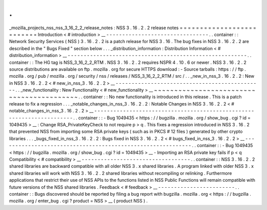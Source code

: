 .
.
_mozilla_projects_nss_nss_3_16_2_2_release_notes
:
NSS
3
.
16
.
2
.
2
release
notes
=
=
=
=
=
=
=
=
=
=
=
=
=
=
=
=
=
=
=
=
=
=
=
=
=
=
Introduction
<
#
introduction
>
__
-
-
-
-
-
-
-
-
-
-
-
-
-
-
-
-
-
-
-
-
-
-
-
-
-
-
-
-
-
-
-
-
.
.
container
:
:
Network
Security
Services
(
NSS
)
3
.
16
.
2
.
2
is
a
patch
release
for
NSS
3
.
16
.
The
bug
fixes
in
NSS
3
.
16
.
2
.
2
are
described
in
the
"
Bugs
Fixed
"
section
below
.
.
.
_distribution_information
:
Distribution
Information
<
#
distribution_information
>
__
-
-
-
-
-
-
-
-
-
-
-
-
-
-
-
-
-
-
-
-
-
-
-
-
-
-
-
-
-
-
-
-
-
-
-
-
-
-
-
-
-
-
-
-
-
-
-
-
-
-
-
-
-
-
-
-
.
.
container
:
:
The
HG
tag
is
NSS_3_16_2_2_RTM
.
NSS
3
.
16
.
2
.
2
requires
NSPR
4
.
10
.
6
or
newer
.
NSS
3
.
16
.
2
.
2
source
distributions
are
available
on
ftp
.
mozilla
.
org
for
secure
HTTPS
download
:
-
Source
tarballs
:
https
:
/
/
ftp
.
mozilla
.
org
/
pub
/
mozilla
.
org
/
security
/
nss
/
releases
/
NSS_3_16_2_2_RTM
/
src
/
.
.
_new_in_nss_3
.
16
.
2
.
2
:
New
in
NSS
3
.
16
.
2
.
2
<
#
new_in_nss_3
.
16
.
2
.
2
>
__
-
-
-
-
-
-
-
-
-
-
-
-
-
-
-
-
-
-
-
-
-
-
-
-
-
-
-
-
-
-
-
-
-
-
-
-
-
-
-
-
-
-
-
-
-
-
.
.
_new_functionality
:
New
Functionality
<
#
new_functionality
>
__
~
~
~
~
~
~
~
~
~
~
~
~
~
~
~
~
~
~
~
~
~
~
~
~
~
~
~
~
~
~
~
~
~
~
~
~
~
~
~
~
~
~
.
.
container
:
:
No
new
functionality
is
introduced
in
this
release
.
This
is
a
patch
release
to
fix
a
regression
.
.
.
_notable_changes_in_nss_3
.
16
.
2
.
2
:
Notable
Changes
in
NSS
3
.
16
.
2
.
2
<
#
notable_changes_in_nss_3
.
16
.
2
.
2
>
__
-
-
-
-
-
-
-
-
-
-
-
-
-
-
-
-
-
-
-
-
-
-
-
-
-
-
-
-
-
-
-
-
-
-
-
-
-
-
-
-
-
-
-
-
-
-
-
-
-
-
-
-
-
-
-
-
-
-
-
-
-
-
-
-
-
-
-
-
-
-
.
.
container
:
:
-
Bug
1049435
<
https
:
/
/
bugzilla
.
mozilla
.
org
/
show_bug
.
cgi
?
id
=
1049435
>
__
:
Change
RSA_PrivateKeyCheck
to
not
require
p
>
q
.
This
fixes
a
regression
introduced
in
NSS
3
.
16
.
2
that
prevented
NSS
from
importing
some
RSA
private
keys
(
such
as
in
PKCS
#
12
files
)
generated
by
other
crypto
libraries
.
.
.
_bugs_fixed_in_nss_3
.
16
.
2
.
2
:
Bugs
fixed
in
NSS
3
.
16
.
2
.
2
<
#
bugs_fixed_in_nss_3
.
16
.
2
.
2
>
__
-
-
-
-
-
-
-
-
-
-
-
-
-
-
-
-
-
-
-
-
-
-
-
-
-
-
-
-
-
-
-
-
-
-
-
-
-
-
-
-
-
-
-
-
-
-
-
-
-
-
-
-
-
-
-
-
-
-
-
-
.
.
container
:
:
-
Bug
1049435
<
https
:
/
/
bugzilla
.
mozilla
.
org
/
show_bug
.
cgi
?
id
=
1049435
>
__
-
Importing
an
RSA
private
key
fails
if
p
<
q
Compatibility
<
#
compatibility
>
__
-
-
-
-
-
-
-
-
-
-
-
-
-
-
-
-
-
-
-
-
-
-
-
-
-
-
-
-
-
-
-
-
-
-
.
.
container
:
:
NSS
3
.
16
.
2
.
2
shared
libraries
are
backward
compatible
with
all
older
NSS
3
.
x
shared
libraries
.
A
program
linked
with
older
NSS
3
.
x
shared
libraries
will
work
with
NSS
3
.
16
.
2
.
2
shared
libraries
without
recompiling
or
relinking
.
Furthermore
applications
that
restrict
their
use
of
NSS
APIs
to
the
functions
listed
in
NSS
Public
Functions
will
remain
compatible
with
future
versions
of
the
NSS
shared
libraries
.
Feedback
<
#
feedback
>
__
-
-
-
-
-
-
-
-
-
-
-
-
-
-
-
-
-
-
-
-
-
-
-
-
.
.
container
:
:
Bugs
discovered
should
be
reported
by
filing
a
bug
report
with
bugzilla
.
mozilla
.
org
<
https
:
/
/
bugzilla
.
mozilla
.
org
/
enter_bug
.
cgi
?
product
=
NSS
>
__
(
product
NSS
)
.
